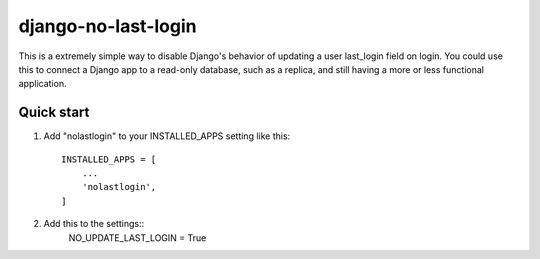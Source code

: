 =====
django-no-last-login
=====

This is a extremely simple way to disable Django's behavior of updating a user last_login field on login.
You could use this to connect a Django app to a read-only database, such as a replica, and still having a more or less functional application.

Quick start
-----------

1. Add "nolastlogin" to your INSTALLED_APPS setting like this::

    INSTALLED_APPS = [
        ...
        'nolastlogin',
    ]

2. Add this to the settings::
    NO_UPDATE_LAST_LOGIN = True
